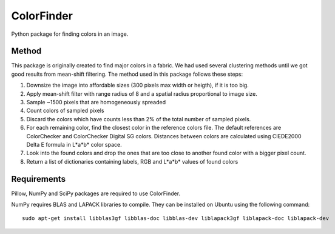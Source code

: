 ===============
ColorFinder
===============

Python package for finding colors in an image.


Method
=======

This package is originally created to find major colors in a fabric.
We had used several clustering methods until we got good results from mean-shift filtering.
The method used in this package follows these steps:

1. Downsize the image into affordable sizes (300 pixels max width or heigth), if it is too big.
2. Apply mean-shift filter with range radius of 8 and a spatial radius proportional to image size.
3. Sample ~1500 pixels that are homogeneously spreaded
4. Count colors of sampled pixels
5. Discard the colors which have counts less than 2% of the total number of sampled pixels.
6. For each remaining color, find the closest color in the reference colors file.  The default references are ColorChecker and ColorChecker Digital SG colors. Distances between colors are calculated using CIEDE2000 Delta E formula in L*a*b* color space.
7. Look into the found colors and drop the ones that are too close to another found color with a bigger pixel count.
8. Return a list of dictionaries containing labels, RGB and L*a*b* values of found colors



Requirements
=============

Pillow, NumPy and SciPy packages are required to use ColorFinder.

NumPy requires BLAS and LAPACK libraries to compile. They can be installed on Ubuntu using the following command::

    sudo apt-get install libblas3gf libblas-doc libblas-dev liblapack3gf liblapack-doc liblapack-dev


